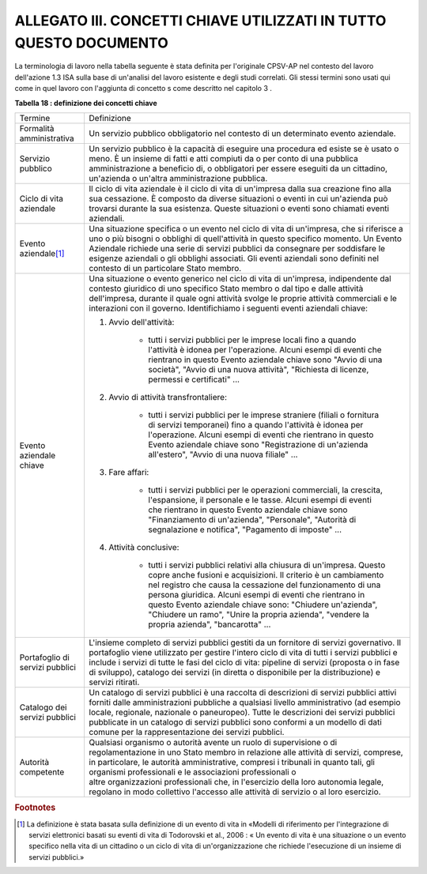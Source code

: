 
.. _hd94f1e125346e736fa2770731722:

ALLEGATO III. CONCETTI CHIAVE UTILIZZATI IN TUTTO QUESTO DOCUMENTO
##################################################################

La terminologia di lavoro nella tabella seguente è stata definita per l'originale CPSV-AP nel contesto del lavoro dell'azione 1.3 ISA sulla base di un'analisi del lavoro esistente e degli studi correlati. Gli stessi termini sono usati qui come in quel lavoro con l'aggiunta di concetto s come descritto nel capitolo 3 .

\ |STYLE0|\ 

+-------------------------------+---------------------------------------------------------------------------------------------------------------------------------------------------------------------------------------------------------------------------------------------------------------------------------------------------------------------------------------------------------------------------------------------------------------------------------------------------------------------------------+
|Termine                        |Definizione                                                                                                                                                                                                                                                                                                                                                                                                                                                                      |
+-------------------------------+---------------------------------------------------------------------------------------------------------------------------------------------------------------------------------------------------------------------------------------------------------------------------------------------------------------------------------------------------------------------------------------------------------------------------------------------------------------------------------+
|Formalità amministrativa       |Un servizio pubblico obbligatorio nel contesto di un determinato evento aziendale.                                                                                                                                                                                                                                                                                                                                                                                               |
+-------------------------------+---------------------------------------------------------------------------------------------------------------------------------------------------------------------------------------------------------------------------------------------------------------------------------------------------------------------------------------------------------------------------------------------------------------------------------------------------------------------------------+
|Servizio pubblico              |Un servizio pubblico è la capacità di eseguire una procedura ed esiste se è usato o meno. È un insieme di fatti e atti compiuti da o per conto di una pubblica amministrazione a beneficio di, o obbligatori per essere eseguiti da un cittadino, un'azienda o un'altra amministrazione pubblica.                                                                                                                                                                                |
+-------------------------------+---------------------------------------------------------------------------------------------------------------------------------------------------------------------------------------------------------------------------------------------------------------------------------------------------------------------------------------------------------------------------------------------------------------------------------------------------------------------------------+
|Ciclo di vita aziendale        |Il ciclo di vita aziendale è il ciclo di vita di un'impresa dalla sua creazione fino alla sua cessazione. È composto da diverse situazioni o eventi in cui un'azienda può trovarsi durante la sua esistenza. Queste situazioni o eventi sono chiamati eventi aziendali.                                                                                                                                                                                                          |
+-------------------------------+---------------------------------------------------------------------------------------------------------------------------------------------------------------------------------------------------------------------------------------------------------------------------------------------------------------------------------------------------------------------------------------------------------------------------------------------------------------------------------+
|Evento aziendale\ [#F1]_\      |Una situazione specifica o un evento nel ciclo di vita di un'impresa, che si riferisce a uno o più bisogni o obblighi di quell'attività in questo specifico momento. Un Evento Aziendale richiede una serie di servizi pubblici da consegnare per soddisfare le esigenze aziendali o gli obblighi associati. Gli eventi aziendali sono definiti nel contesto di un particolare Stato membro.                                                                                     |
+-------------------------------+---------------------------------------------------------------------------------------------------------------------------------------------------------------------------------------------------------------------------------------------------------------------------------------------------------------------------------------------------------------------------------------------------------------------------------------------------------------------------------+
|Evento aziendale chiave        |Una situazione o evento generico nel ciclo di vita di un'impresa, indipendente dal contesto giuridico di uno specifico Stato membro o dal tipo e dalle attività dell'impresa, durante il quale ogni attività svolge le proprie attività commerciali e le interazioni con il governo. Identifichiamo i seguenti eventi aziendali chiave:                                                                                                                                          |
|                               |                                                                                                                                                                                                                                                                                                                                                                                                                                                                                 |
|                               |#. Avvio dell'attività:                                                                                                                                                                                                                                                                                                                                                                                                                                                          |
|                               |                                                                                                                                                                                                                                                                                                                                                                                                                                                                                 |
|                               |    * tutti i servizi pubblici per le imprese locali fino a quando l'attività è idonea per l'operazione. Alcuni esempi di eventi che rientrano in questo Evento aziendale chiave sono "Avvio di una società", "Avvio di una nuova attività", "Richiesta di licenze, permessi e certificati" ...                                                                                                                                                                                  |
|                               |                                                                                                                                                                                                                                                                                                                                                                                                                                                                                 |
|                               |#. Avvio di attività transfrontaliere:                                                                                                                                                                                                                                                                                                                                                                                                                                           |
|                               |                                                                                                                                                                                                                                                                                                                                                                                                                                                                                 |
|                               |    * tutti i servizi pubblici per le imprese straniere (filiali o fornitura di servizi temporanei) fino a quando l'attività è idonea per l'operazione. Alcuni esempi di eventi che rientrano in questo Evento aziendale chiave sono "Registrazione di un'azienda all'estero", "Avvio di una nuova filiale" ...                                                                                                                                                                  |
|                               |                                                                                                                                                                                                                                                                                                                                                                                                                                                                                 |
|                               |#. Fare affari:                                                                                                                                                                                                                                                                                                                                                                                                                                                                  |
|                               |                                                                                                                                                                                                                                                                                                                                                                                                                                                                                 |
|                               |    * tutti i servizi pubblici per le operazioni commerciali, la crescita, l'espansione, il personale e le tasse. Alcuni esempi di eventi che rientrano in questo Evento aziendale chiave sono "Finanziamento di un'azienda", "Personale", "Autorità di segnalazione e notifica", "Pagamento di imposte" ...                                                                                                                                                                     |
|                               |                                                                                                                                                                                                                                                                                                                                                                                                                                                                                 |
|                               |#. Attività conclusive:                                                                                                                                                                                                                                                                                                                                                                                                                                                          |
|                               |                                                                                                                                                                                                                                                                                                                                                                                                                                                                                 |
|                               |    * tutti i servizi pubblici relativi alla chiusura di un'impresa. Questo copre anche fusioni e acquisizioni. Il criterio è un cambiamento nel registro che causa la cessazione del funzionamento di una persona giuridica. Alcuni esempi di eventi che rientrano in questo Evento aziendale chiave sono: "Chiudere un'azienda", "Chiudere un ramo", "Unire la propria azienda", "vendere la propria azienda", "bancarotta" ...                                                |
+-------------------------------+---------------------------------------------------------------------------------------------------------------------------------------------------------------------------------------------------------------------------------------------------------------------------------------------------------------------------------------------------------------------------------------------------------------------------------------------------------------------------------+
|Portafoglio di servizi pubblici|L'insieme completo di servizi pubblici gestiti da un fornitore di servizi governativo. Il portafoglio viene utilizzato per gestire l'intero ciclo di vita di tutti i servizi pubblici e include i servizi di tutte le fasi del ciclo di vita: pipeline di servizi (proposta o in fase di sviluppo), catalogo dei servizi (in diretta o disponibile per la distribuzione) e servizi ritirati.                                                                                     |
+-------------------------------+---------------------------------------------------------------------------------------------------------------------------------------------------------------------------------------------------------------------------------------------------------------------------------------------------------------------------------------------------------------------------------------------------------------------------------------------------------------------------------+
|Catalogo dei servizi pubblici  |Un catalogo di servizi pubblici è una raccolta di descrizioni di servizi pubblici attivi forniti dalle amministrazioni pubbliche a qualsiasi livello amministrativo (ad esempio locale, regionale, nazionale o paneuropeo). Tutte le descrizioni dei servizi pubblici pubblicate in un catalogo di servizi pubblici sono conformi a un modello di dati comune per la rappresentazione dei servizi pubblici.                                                                      |
+-------------------------------+---------------------------------------------------------------------------------------------------------------------------------------------------------------------------------------------------------------------------------------------------------------------------------------------------------------------------------------------------------------------------------------------------------------------------------------------------------------------------------+
|Autorità competente            |Qualsiasi organismo o autorità avente un ruolo di supervisione o di regolamentazione in uno Stato membro in relazione alle attività di servizi, comprese, in particolare, le autorità amministrative, compresi i tribunali in quanto tali, gli organismi professionali e le associazioni professionali o altre organizzazioni professionali che, in l'esercizio della loro autonomia legale, regolano in modo collettivo l'accesso alle attività di servizio o al loro esercizio.|
+-------------------------------+---------------------------------------------------------------------------------------------------------------------------------------------------------------------------------------------------------------------------------------------------------------------------------------------------------------------------------------------------------------------------------------------------------------------------------------------------------------------------------+


.. bottom of content


.. |STYLE0| replace:: **Tabella 18 : definizione dei concetti chiave**


.. rubric:: Footnotes

.. [#f1]  La definizione è stata basata sulla definizione di un evento di vita in «Modelli di riferimento per l'integrazione di servizi elettronici basati su eventi di vita di Todorovski et al., 2006 : « Un evento di vita è una situazione o un evento specifico nella vita di un cittadino o un ciclo di vita di un'organizzazione che richiede l'esecuzione di un insieme di servizi pubblici.» 
